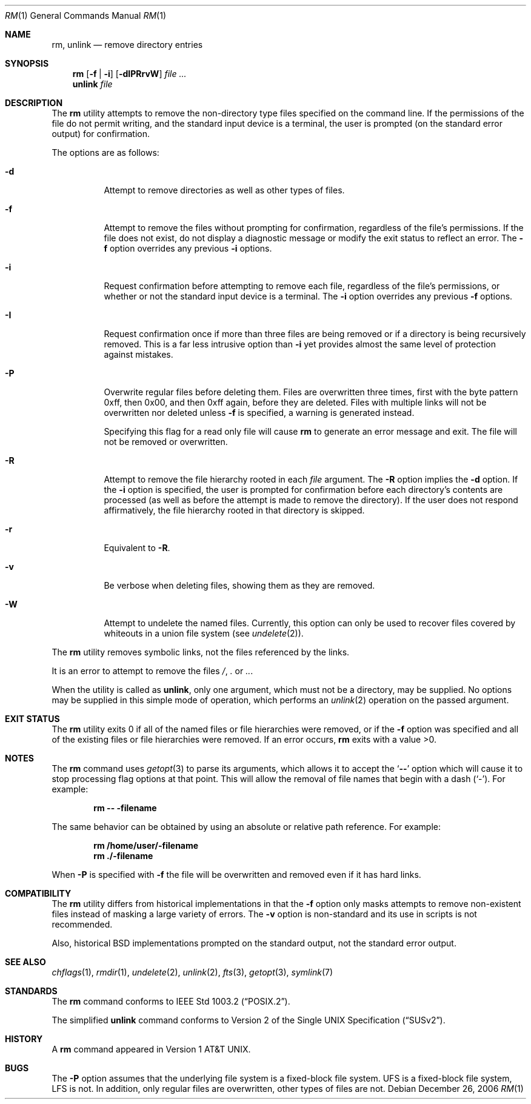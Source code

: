 .\"-
.\" Copyright (c) 1990, 1993, 1994
.\"	The Regents of the University of California.  All rights reserved.
.\"
.\" This code is derived from software contributed to Berkeley by
.\" the Institute of Electrical and Electronics Engineers, Inc.
.\"
.\" Redistribution and use in source and binary forms, with or without
.\" modification, are permitted provided that the following conditions
.\" are met:
.\" 1. Redistributions of source code must retain the above copyright
.\"    notice, this list of conditions and the following disclaimer.
.\" 2. Redistributions in binary form must reproduce the above copyright
.\"    notice, this list of conditions and the following disclaimer in the
.\"    documentation and/or other materials provided with the distribution.
.\" 4. Neither the name of the University nor the names of its contributors
.\"    may be used to endorse or promote products derived from this software
.\"    without specific prior written permission.
.\"
.\" THIS SOFTWARE IS PROVIDED BY THE REGENTS AND CONTRIBUTORS ``AS IS'' AND
.\" ANY EXPRESS OR IMPLIED WARRANTIES, INCLUDING, BUT NOT LIMITED TO, THE
.\" IMPLIED WARRANTIES OF MERCHANTABILITY AND FITNESS FOR A PARTICULAR PURPOSE
.\" ARE DISCLAIMED.  IN NO EVENT SHALL THE REGENTS OR CONTRIBUTORS BE LIABLE
.\" FOR ANY DIRECT, INDIRECT, INCIDENTAL, SPECIAL, EXEMPLARY, OR CONSEQUENTIAL
.\" DAMAGES (INCLUDING, BUT NOT LIMITED TO, PROCUREMENT OF SUBSTITUTE GOODS
.\" OR SERVICES; LOSS OF USE, DATA, OR PROFITS; OR BUSINESS INTERRUPTION)
.\" HOWEVER CAUSED AND ON ANY THEORY OF LIABILITY, WHETHER IN CONTRACT, STRICT
.\" LIABILITY, OR TORT (INCLUDING NEGLIGENCE OR OTHERWISE) ARISING IN ANY WAY
.\" OUT OF THE USE OF THIS SOFTWARE, EVEN IF ADVISED OF THE POSSIBILITY OF
.\" SUCH DAMAGE.
.\"
.\"	@(#)rm.1	8.5 (Berkeley) 12/5/94
.\" $FreeBSD: release/7.0.0/bin/rm/rm.1 165555 2006-12-26 13:57:40Z ru $
.\"
.Dd December 26, 2006
.Dt RM 1
.Os
.Sh NAME
.Nm rm ,
.Nm unlink
.Nd remove directory entries
.Sh SYNOPSIS
.Nm
.Op Fl f | i
.Op Fl dIPRrvW
.Ar
.Nm unlink
.Ar file
.Sh DESCRIPTION
The
.Nm
utility attempts to remove the non-directory type files specified on the
command line.
If the permissions of the file do not permit writing, and the standard
input device is a terminal, the user is prompted (on the standard error
output) for confirmation.
.Pp
The options are as follows:
.Bl -tag -width indent
.It Fl d
Attempt to remove directories as well as other types of files.
.It Fl f
Attempt to remove the files without prompting for confirmation,
regardless of the file's permissions.
If the file does not exist, do not display a diagnostic message or modify
the exit status to reflect an error.
The
.Fl f
option overrides any previous
.Fl i
options.
.It Fl i
Request confirmation before attempting to remove each file, regardless of
the file's permissions, or whether or not the standard input device is a
terminal.
The
.Fl i
option overrides any previous
.Fl f
options.
.It Fl I
Request confirmation once if more than three files are being removed or if a
directory is being recursively removed.
This is a far less intrusive option than
.Fl i
yet provides almost the same level of protection against mistakes.
.It Fl P
Overwrite regular files before deleting them.
Files are overwritten three times, first with the byte pattern 0xff,
then 0x00, and then 0xff again, before they are deleted.
Files with multiple links will not be overwritten nor deleted unless
.Fl f
is specified, a warning is generated instead.
.Pp
Specifying this flag for a read only file will cause
.Nm
to generate an error message and exit.
The file will not be removed or overwritten.
.It Fl R
Attempt to remove the file hierarchy rooted in each
.Ar file
argument.
The
.Fl R
option implies the
.Fl d
option.
If the
.Fl i
option is specified, the user is prompted for confirmation before
each directory's contents are processed (as well as before the attempt
is made to remove the directory).
If the user does not respond affirmatively, the file hierarchy rooted in
that directory is skipped.
.Pp
.It Fl r
Equivalent to
.Fl R .
.It Fl v
Be verbose when deleting files, showing them as they are removed.
.It Fl W
Attempt to undelete the named files.
Currently, this option can only be used to recover
files covered by whiteouts in a union file system (see
.Xr undelete 2 ) .
.El
.Pp
The
.Nm
utility removes symbolic links, not the files referenced by the links.
.Pp
It is an error to attempt to remove the files
.Pa / ,
.Pa .\&
or
.Pa .. .
.Pp
When the utility is called as
.Nm unlink ,
only one argument,
which must not be a directory,
may be supplied.
No options may be supplied in this simple mode of operation,
which performs an
.Xr unlink 2
operation on the passed argument.
.Sh EXIT STATUS
The
.Nm
utility exits 0 if all of the named files or file hierarchies were removed,
or if the
.Fl f
option was specified and all of the existing files or file hierarchies were
removed.
If an error occurs,
.Nm
exits with a value >0.
.Sh NOTES
The
.Nm
command uses
.Xr getopt 3
to parse its arguments, which allows it to accept
the
.Sq Li --
option which will cause it to stop processing flag options at that
point.
This will allow the removal of file names that begin
with a dash
.Pq Sq - .
For example:
.Pp
.Dl "rm -- -filename"
.Pp
The same behavior can be obtained by using an absolute or relative
path reference.
For example:
.Pp
.Dl "rm /home/user/-filename"
.Dl "rm ./-filename"
.Pp
When
.Fl P
is specified with
.Fl f
the file will be overwritten and removed even if it has hard links.
.Sh COMPATIBILITY
The
.Nm
utility differs from historical implementations in that the
.Fl f
option only masks attempts to remove non-existent files instead of
masking a large variety of errors.
The
.Fl v
option is non-standard and its use in scripts is not recommended.
.Pp
Also, historical
.Bx
implementations prompted on the standard output,
not the standard error output.
.Sh SEE ALSO
.Xr chflags 1 ,
.Xr rmdir 1 ,
.Xr undelete 2 ,
.Xr unlink 2 ,
.Xr fts 3 ,
.Xr getopt 3 ,
.Xr symlink 7
.Sh STANDARDS
The
.Nm
command conforms to
.St -p1003.2 .
.Pp
The simplified
.Nm unlink
command conforms to
.St -susv2 .
.Sh HISTORY
A
.Nm
command appeared in
.At v1 .
.Sh BUGS
The
.Fl P
option assumes that the underlying file system is a fixed-block file
system.
UFS is a fixed-block file system, LFS is not.
In addition, only regular files are overwritten, other types of files
are not.
